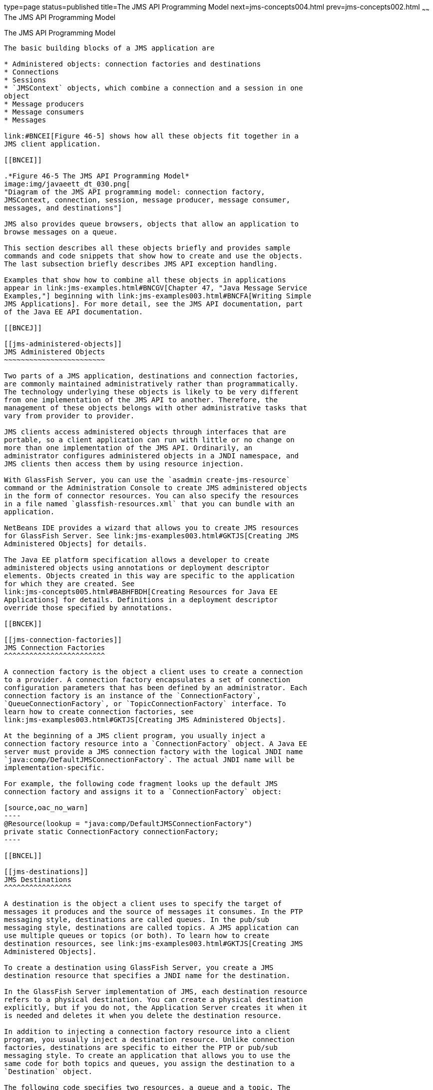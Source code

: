 type=page
status=published
title=The JMS API Programming Model
next=jms-concepts004.html
prev=jms-concepts002.html
~~~~~~
The JMS API Programming Model
=============================

[[BNCEH]]

[[the-jms-api-programming-model]]
The JMS API Programming Model
-----------------------------

The basic building blocks of a JMS application are

* Administered objects: connection factories and destinations
* Connections
* Sessions
* `JMSContext` objects, which combine a connection and a session in one
object
* Message producers
* Message consumers
* Messages

link:#BNCEI[Figure 46-5] shows how all these objects fit together in a
JMS client application.

[[BNCEI]]

.*Figure 46-5 The JMS API Programming Model*
image:img/javaeett_dt_030.png[
"Diagram of the JMS API programming model: connection factory,
JMSContext, connection, session, message producer, message consumer,
messages, and destinations"]

JMS also provides queue browsers, objects that allow an application to
browse messages on a queue.

This section describes all these objects briefly and provides sample
commands and code snippets that show how to create and use the objects.
The last subsection briefly describes JMS API exception handling.

Examples that show how to combine all these objects in applications
appear in link:jms-examples.html#BNCGV[Chapter 47, "Java Message Service
Examples,"] beginning with link:jms-examples003.html#BNCFA[Writing Simple
JMS Applications]. For more detail, see the JMS API documentation, part
of the Java EE API documentation.

[[BNCEJ]]

[[jms-administered-objects]]
JMS Administered Objects
~~~~~~~~~~~~~~~~~~~~~~~~

Two parts of a JMS application, destinations and connection factories,
are commonly maintained administratively rather than programmatically.
The technology underlying these objects is likely to be very different
from one implementation of the JMS API to another. Therefore, the
management of these objects belongs with other administrative tasks that
vary from provider to provider.

JMS clients access administered objects through interfaces that are
portable, so a client application can run with little or no change on
more than one implementation of the JMS API. Ordinarily, an
administrator configures administered objects in a JNDI namespace, and
JMS clients then access them by using resource injection.

With GlassFish Server, you can use the `asadmin create-jms-resource`
command or the Administration Console to create JMS administered objects
in the form of connector resources. You can also specify the resources
in a file named `glassfish-resources.xml` that you can bundle with an
application.

NetBeans IDE provides a wizard that allows you to create JMS resources
for GlassFish Server. See link:jms-examples003.html#GKTJS[Creating JMS
Administered Objects] for details.

The Java EE platform specification allows a developer to create
administered objects using annotations or deployment descriptor
elements. Objects created in this way are specific to the application
for which they are created. See
link:jms-concepts005.html#BABHFBDH[Creating Resources for Java EE
Applications] for details. Definitions in a deployment descriptor
override those specified by annotations.

[[BNCEK]]

[[jms-connection-factories]]
JMS Connection Factories
^^^^^^^^^^^^^^^^^^^^^^^^

A connection factory is the object a client uses to create a connection
to a provider. A connection factory encapsulates a set of connection
configuration parameters that has been defined by an administrator. Each
connection factory is an instance of the `ConnectionFactory`,
`QueueConnectionFactory`, or `TopicConnectionFactory` interface. To
learn how to create connection factories, see
link:jms-examples003.html#GKTJS[Creating JMS Administered Objects].

At the beginning of a JMS client program, you usually inject a
connection factory resource into a `ConnectionFactory` object. A Java EE
server must provide a JMS connection factory with the logical JNDI name
`java:comp/DefaultJMSConnectionFactory`. The actual JNDI name will be
implementation-specific.

For example, the following code fragment looks up the default JMS
connection factory and assigns it to a `ConnectionFactory` object:

[source,oac_no_warn]
----
@Resource(lookup = "java:comp/DefaultJMSConnectionFactory")
private static ConnectionFactory connectionFactory;
----

[[BNCEL]]

[[jms-destinations]]
JMS Destinations
^^^^^^^^^^^^^^^^

A destination is the object a client uses to specify the target of
messages it produces and the source of messages it consumes. In the PTP
messaging style, destinations are called queues. In the pub/sub
messaging style, destinations are called topics. A JMS application can
use multiple queues or topics (or both). To learn how to create
destination resources, see link:jms-examples003.html#GKTJS[Creating JMS
Administered Objects].

To create a destination using GlassFish Server, you create a JMS
destination resource that specifies a JNDI name for the destination.

In the GlassFish Server implementation of JMS, each destination resource
refers to a physical destination. You can create a physical destination
explicitly, but if you do not, the Application Server creates it when it
is needed and deletes it when you delete the destination resource.

In addition to injecting a connection factory resource into a client
program, you usually inject a destination resource. Unlike connection
factories, destinations are specific to either the PTP or pub/sub
messaging style. To create an application that allows you to use the
same code for both topics and queues, you assign the destination to a
`Destination` object.

The following code specifies two resources, a queue and a topic. The
resource names are mapped to destination resources created in the JNDI
namespace:

[source,oac_no_warn]
----
@Resource(lookup = "jms/MyQueue")
private static Queue queue;

@Resource(lookup = "jms/MyTopic")
private static Topic topic;
----

In a Java EE application, JMS administered objects are normally placed
in the `jms` naming subcontext.

With the common interfaces, you can mix or match connection factories
and destinations. That is, in addition to using the `ConnectionFactory`
interface, you can inject a `QueueConnectionFactory` resource and use it
with a `Topic`, and you can inject a `TopicConnectionFactory` resource
and use it with a `Queue`. The behavior of the application will depend
on the kind of destination you use and not on the kind of connection
factory you use.

[[BNCEM]]

[[connections]]
Connections
~~~~~~~~~~~

A connection encapsulates a virtual connection with a JMS provider. For
example, a connection could represent an open TCP/IP socket between a
client and a provider service daemon. You use a connection to create one
or more sessions.


[width="100%",cols="100%",]
|=======================================================================
a|
Note:

In the Java EE platform, the ability to create multiple sessions from a
single connection is limited to application clients. In web and
enterprise bean components, a connection can create no more than one
session.

|=======================================================================


You normally create a connection by creating a `JMSContext` object. See
link:#BABGDFEA[JMSContext Objects] for details.

[[BNCEN]]

[[sessions]]
Sessions
~~~~~~~~

A session is a single-threaded context for producing and consuming
messages.

You normally create a session (as well as a connection) by creating a
`JMSContext` object. See link:#BABGDFEA[JMSContext Objects] for details.
You use sessions to create message producers, message consumers,
messages, queue browsers, and temporary destinations.

Sessions serialize the execution of message listeners; for details, see
link:#BNCEQ[JMS Message Listeners].

A session provides a transactional context with which to group a set of
sends and receives into an atomic unit of work. For details, see
link:jms-concepts004.html#BNCGH[Using JMS Local Transactions].

[[BABGDFEA]]

[[jmscontext-objects]]
JMSContext Objects
~~~~~~~~~~~~~~~~~~

A `JMSContext` object combines a connection and a session in a single
object. That is, it provides both an active connection to a JMS provider
and a single-threaded context for sending and receiving messages.

You use the `JMSContext` to create the following objects:

* Message producers
* Message consumers
* Messages
* Queue browsers
* Temporary queues and topics (see
link:jms-concepts004.html#BNCGB[Creating Temporary Destinations])

You can create a `JMSContext` in a `try`-with-resources block.

To create a `JMSContext`, call the `createContext` method on the
connection factory:

[source,oac_no_warn]
----
JMSContext context = connectionFactory.createContext();
----

When called with no arguments from an application client or a Java SE
client, or from the Java EE web or EJB container when there is no active
JTA transaction in progress, the `createContext` method creates a
non-transacted session with an acknowledgment mode of
`JMSContext.AUTO_ACKNOWLEDGE`. When called with no arguments from the
web or EJB container when there is an active JTA transaction in
progress, the `createContext` method creates a transacted session. For
information about the way JMS transactions work in Java EE applications,
see link:jms-concepts005.html#BNCGL[Using the JMS API in Java EE
Applications].

From an application client or a Java SE client, you can also call the
`createContext` method with the argument `JMSContext.SESSION_TRANSACTED`
to create a transacted session:

[source,oac_no_warn]
----
JMSContext context = 
        connectionFactory.createContext(JMSContext.SESSION_TRANSACTED);
----

The session uses local transactions; see
link:jms-concepts004.html#BNCGH[Using JMS Local Transactions] for
details.

Alternatively, you can specify a non-default acknowledgment mode; see
link:jms-concepts004.html#BNCFW[Controlling Message Acknowledgment] for
more information.

When you use a `JMSContext`, message delivery normally begins as soon as
you create a consumer. See link:#BNCEP[JMS Message Consumers] for more
information.

If you create a `JMSContext` in a `try`-with-resources block, you do not
need to close it explicitly. It will be closed when the `try` block
comes to an end. Make sure that your application completes all its JMS
activity within the `try`-with-resources block. If you do not use a
`try`-with-resources block, you must call the `close` method on the
`JMSContext` to close the connection when the application has finished
its work.

[[BNCEO]]

[[jms-message-producers]]
JMS Message Producers
~~~~~~~~~~~~~~~~~~~~~

A message producer is an object that is created by a `JMSContext` or a
session and used for sending messages to a destination. A message
producer created by a `JMSContext` implements the `JMSProducer`
interface. You could create it this way:

[source,oac_no_warn]
----
try (JMSContext context = connectionFactory.createContext();) {
    JMSProducer producer = context.createProducer();
    ...
----

However, a `JMSProducer` is a lightweight object that does not consume
significant resources. For this reason, you do not need to save the
`JMSProducer` in a variable; you can create a new one each time you send
a message. You send messages to a specific destination by using the
`send` method. For example:

[source,oac_no_warn]
----
context.createProducer().send(dest, message);
----

You can create the message in a variable before sending it, as shown
here, or you can create it within the `send` call. See link:#BNCES[JMS
Messages] for more information.

[[BNCEP]]

[[jms-message-consumers]]
JMS Message Consumers
~~~~~~~~~~~~~~~~~~~~~

A message consumer is an object that is created by a `JMSContext` or a
session and used for receiving messages sent to a destination. A message
producer created by a `JMSContext` implements the `JMSConsumer`
interface. The simplest way to create a message consumer is to use the
`JMSContext.createConsumer` method:

[source,oac_no_warn]
----
try (JMSContext context = connectionFactory.createContext();) {
    JMSConsumer consumer = context.createConsumer(dest);
    ...
----

A message consumer allows a JMS client to register interest in a
destination with a JMS provider. The JMS provider manages the delivery
of messages from a destination to the registered consumers of the
destination.

When you use a `JMSContext` to create a message consumer, message
delivery begins as soon as you have created the consumer. You can
disable this behavior by calling `setAutoStart(false)` when you create
the `JMSContext` and then calling the `start` method explicitly to start
message delivery. If you want to stop message delivery temporarily
without closing the connection, you can call the `stop` method; to
restart message delivery, call `start`.

You use the `receive` method to consume a message synchronously. You can
use this method at any time after you create the consumer.

If you specify no arguments or an argument of `0`, the method blocks
indefinitely until a message arrives:

[source,oac_no_warn]
----
Message m = consumer.receive();
Message m = consumer.receive(0);
----

For a simple client, this may not matter. But if it is possible that a
message might not be available, use a synchronous receive with a
timeout: Call the `receive` method with a timeout argument greater than
`0`. One second is a recommended timeout value:

[source,oac_no_warn]
----
Message m = consumer.receive(1000); // time out after a second
----

To enable asynchronous message delivery from an application client or a
Java SE client, you use a message listener, as described in the next
section.

You can use the `JMSContext.createDurableConsumer` method to create a
durable topic subscription. This method is valid only if you are using a
topic. For details, see link:#BNCGD[Creating Durable Subscriptions]. For
topics, you can also create shared consumers; see
link:#BABJCIGJ[Creating Shared Subscriptions].

[[BNCEQ]]

[[jms-message-listeners]]
JMS Message Listeners
^^^^^^^^^^^^^^^^^^^^^

A message listener is an object that acts as an asynchronous event
handler for messages. This object implements the `MessageListener`
interface, which contains one method, `onMessage`. In the `onMessage`
method, you define the actions to be taken when a message arrives.

From an application client or a Java SE client, you register the message
listener with a specific message consumer by using the
`setMessageListener` method. For example, if you define a class named
`Listener` that implements the `MessageListener` interface, you can
register the message listener as follows:

[source,oac_no_warn]
----
Listener myListener = new Listener();
consumer.setMessageListener(myListener);
----

When message delivery begins, the JMS provider automatically calls the
message listener's `onMessage` method whenever a message is delivered.
The `onMessage` method takes one argument of type `Message`, which your
implementation of the method can cast to another message subtype as
needed (see link:#BNCEW[Message Bodies]).

In the Java EE web or EJB container, you use message-driven beans for
asynchronous message delivery. A message-driven bean also implements the
`MessageListener` interface and contains an `onMessage` method. For
details, see link:jms-concepts005.html#BNCGQ[Using Message-Driven Beans
to Receive Messages Asynchronously].

Your `onMessage` method should handle all exceptions. Throwing a
`RuntimeException` is considered a programming error.

For a simple example of the use of a message listener, see
link:jms-examples003.html#BNCFH[Using a Message Listener for Asynchronous
Message Delivery]. link:jms-examples.html#BNCGV[Chapter 47, "Java Message
Service Examples,"] contains several more examples of message listeners
and message-driven beans.

[[BNCER]]

[[jms-message-selectors]]
JMS Message Selectors
^^^^^^^^^^^^^^^^^^^^^

If your messaging application needs to filter the messages it receives,
you can use a JMS message selector, which allows a message consumer for
a destination to specify the messages that interest it. Message
selectors assign the work of filtering messages to the JMS provider
rather than to the application. For an example of an application that
uses a message selector, see link:jms-examples008.html#BNCGW[Sending
Messages from a Session Bean to an MDB].

A message selector is a `String` that contains an expression. The syntax
of the expression is based on a subset of the SQL92 conditional
expression syntax. The message selector in the example selects any
message that has a `NewsType` property that is set to the value
`'Sports'` or `'Opinion'`:

[source,oac_no_warn]
----
NewsType = 'Sports' OR NewsType = 'Opinion'
----

The `createConsumer` and `createDurableConsumer` methods, as well as the
methods for creating shared consumers, allow you to specify a message
selector as an argument when you create a message consumer.

The message consumer then receives only messages whose headers and
properties match the selector. (See link:#BNCET[Message Headers] and
link:#BNCEV[Message Properties].) A message selector cannot select
messages on the basis of the content of the message body.

[[BABEEJJJ]]

[[consuming-messages-from-topics]]
Consuming Messages from Topics
^^^^^^^^^^^^^^^^^^^^^^^^^^^^^^

The semantics of consuming messages from topics are more complex than
the semantics of consuming messages from queues.

An application consumes messages from a topic by creating a subscription
on that topic and creating a consumer on that subscription.
Subscriptions may be durable or nondurable, and they may be shared or
unshared.

A subscription may be thought of as an entity within the JMS provider
itself, whereas a consumer is a JMS object within the application.

A subscription will receive a copy of every message that is sent to the
topic after the subscription is created, unless a message selector is
specified. If a message selector is specified, only those messages whose
properties match the message selector will be added to the subscription.

Unshared subscriptions are restricted to a single consumer. In this
case, all the messages in the subscription are delivered to that
consumer. Shared subscriptions allow multiple consumers. In this case,
each message in the subscription is delivered to only one consumer. JMS
does not define how messages are distributed between multiple consumers
on the same subscription.

Subscriptions may be durable or nondurable.

A nondurable subscription exists only as long as there is an active
consumer on the subscription. This means that any messages sent to the
topic will be added to the subscription only while a consumer exists and
is not closed.

A nondurable subscription may be either unshared or shared.

* An unshared nondurable subscription does not have a name and may have
only a single consumer object associated with it. It is created
automatically when the consumer object is created. It is not persisted
and is deleted automatically when the consumer object is closed.
+
The `JMSContext.createConsumer` method creates a consumer on an unshared
nondurable subscription if a topic is specified as the destination.
* A shared nondurable subscription is identified by name and an optional
client identifier, and may have several consumer objects consuming
messages from it. It is created automatically when the first consumer
object is created. It is not persisted and is deleted automatically when
the last consumer object is closed. See link:#BABJCIGJ[Creating Shared
Subscriptions] for more information.

At the cost of higher overhead, a subscription may be durable. A durable
subscription is persisted and continues to accumulate messages until
explicitly deleted, even if there are no consumer objects consuming
messages from it. See link:#BNCGD[Creating Durable Subscriptions] for
details.

[[BNCGD]]

[[creating-durable-subscriptions]]
Creating Durable Subscriptions
^^^^^^^^^^^^^^^^^^^^^^^^^^^^^^

To ensure that a pub/sub application receives all sent messages, use
durable subscriptions for the consumers on the topic.

Like a nondurable subscription, a durable subscription may be either
unshared or shared.

* An unshared durable subscription is identified by name and client
identifier (which must be set) and may have only a single consumer
object associated with it.
* A shared durable subscription is identified by name and an optional
client identifier, and may have several consumer objects consuming
messages from it.

A durable subscription that exists but that does not currently have a
non-closed consumer object associated with it is described as being
inactive.

You can use the `JMSContext.createDurableConsumer` method to create a
consumer on an unshared durable subscription. An unshared durable
subscription can have only one active consumer at a time.

A consumer identifies the durable subscription from which it consumes
messages by specifying a unique identity that is retained by the JMS
provider. Subsequent consumer objects that have the same identity resume
the subscription in the state in which it was left by the preceding
consumer. If a durable subscription has no active consumer, the JMS
provider retains the subscription's messages until they are received by
the subscription or until they expire.

You establish the unique identity of an unshared durable subscription by
setting the following:

* A client ID for the connection
* A topic and a subscription name for the subscription

You can set the client ID administratively for a client-specific
connection factory using either the command line or the Administration
Console. (In an application client or a Java SE client, you can instead
call `JMSContext.setClientID`.)

After using this connection factory to create the `JMSContext`, you call
the `createDurableConsumer` method with two arguments: the topic and a
string that specifies the name of the subscription:

[source,oac_no_warn]
----
String subName = "MySub";
JMSConsumer consumer = context.createDurableConsumer(myTopic, subName);
----

The subscription becomes active after you create the consumer. Later,
you might close the consumer:

[source,oac_no_warn]
----
consumer.close();
----

The JMS provider stores the messages sent to the topic, as it would
store messages sent to a queue. If the program or another application
calls `createDurableConsumer` using the same connection factory and its
client ID, the same topic, and the same subscription name, then the
subscription is reactivated and the JMS provider delivers the messages
that were sent while the subscription was inactive.

To delete a durable subscription, first close the consumer, then call
the `unsubscribe` method with the subscription name as the argument:

[source,oac_no_warn]
----
consumer.close();
context.unsubscribe(subName);
----

The `unsubscribe` method deletes the state the provider maintains for
the subscription.

link:#BNCGE[Figure 46-6] and link:#BNCGF[Figure 46-7] show the
difference between a nondurable and a durable subscription. With an
ordinary, nondurable subscription, the consumer and the subscription
begin and end at the same point and are, in effect, identical. When the
consumer is closed, the subscription also ends. Here, `create` stands
for a call to `JMSContext.createConsumer` with a `Topic` argument, and
`close` stands for a call to `JMSConsumer.close`. Any messages sent to
the topic between the time of the first `close` and the time of the
second `create` are not added to either subscription. In
link:#BNCGE[Figure 46-6], the consumers receive messages M1, M2, M5, and
M6, but they do not receive messages M3 and M4.

[[BNCGE]]

.*Figure 46-6 Nondurable Subscriptions and Consumers*
image:img/javaeett_dt_031.png[
"Diagram showing messages being lost when nondurable subscriptions are
used"]

With a durable subscription, the consumer can be closed and re-created,
but the subscription continues to exist and to hold messages until the
application calls the `unsubscribe` method. In link:#BNCGF[Figure 46-7],
`create` stands for a call to `JMSContext.createDurableConsumer`,
`close` stands for a call to `JMSConsumer.close`, and `unsubscribe`
stands for a call to `JMSContext.unsubscribe`. Messages sent after the
first consumer is closed are received when the second consumer is
created (on the same durable subscription), so even though messages M2,
M4, and M5 arrive while there is no consumer, they are not lost.

[[BNCGF]]

.*Figure 46-7 Consumers on a Durable Subscription*
image:img/javaeett_dt_032.png[
"Diagram showing messages being preserved when durable subscriptions are
used"]

A shared durable subscription allows you to use multiple consumers to
receive messages from a durable subscription. If you use a shared
durable subscription, the connection factory you use does not need to
have a client identifier. To create a shared durable subscription, call
the `JMSContext.createSharedDurableConsumer` method, specifying the
topic and subscription name:

[source,oac_no_warn]
----
JMSConsumer consumer = 
        context.createSharedDurableConsumer(topic, "MakeItLast");
----

See link:jms-examples003.html#BNCFX[Acknowledging Messages],
link:jms-examples004.html#BNCGG[Using Durable Subscriptions],
link:jms-examples005.html#BABEJBHA[Using Shared Durable Subscriptions],
and link:jms-examples008.html#BNCGW[Sending Messages from a Session Bean
to an MDB] for examples of Java EE applications that use durable
subscriptions.

[[BABJCIGJ]]

[[creating-shared-subscriptions]]
Creating Shared Subscriptions
^^^^^^^^^^^^^^^^^^^^^^^^^^^^^

A topic subscription created by the `createConsumer` or
`createDurableConsumer` method can have only one consumer (although a
topic can have many). Multiple clients consuming from the same topic
have, by definition, multiple subscriptions to the topic, and all the
clients receive all the messages sent to the topic (unless they filter
them with message selectors).

It is, however, possible to create a nondurable shared subscription to a
topic by using the `createSharedConsumer` method and specifying not only
a destination but a subscription name:

[source,oac_no_warn]
----
consumer = context.createSharedConsumer(topicName, "SubName");
----

With a shared subscription, messages will be distributed among multiple
clients that use the same topic and subscription name. Each message sent
to the topic will be added to every subscription (subject to any message
selectors), but each message added to a subscription will be delivered
to only one of the consumers on that subscription, so it will be
received by only one of the clients. A shared subscription can be useful
if you want to share the message load among several consumers on the
subscription rather than having just one consumer on the subscription
receive each message. This feature can improve the scalability of Java
EE application client applications and Java SE applications.
(Message-driven beans share the work of processing messages from a topic
among multiple threads.)

See link:jms-examples005.html#BABIBEAC[Using Shared Nondurable
Subscriptions] for a simple example of using shared nondurable
consumers.

You can also create shared durable subscriptions by using the
`JMSContext.createSharedDurableConsumer` method. For details, see
link:#BNCGD[Creating Durable Subscriptions].

[[BNCES]]

[[jms-messages]]
JMS Messages
~~~~~~~~~~~~

The ultimate purpose of a JMS application is to produce and consume
messages that can then be used by other software applications. JMS
messages have a basic format that is simple but highly flexible,
allowing you to create messages that match formats used by non-JMS
applications on heterogeneous platforms.

A JMS message can have three parts: a header, properties, and a body.
Only the header is required. The following sections describe these
parts.

For complete documentation of message headers, properties, and bodies,
see the documentation of the `Message` interface in the API
documentation. For a list of possible message types, see
link:#BNCEW[Message Bodies].

The following topics are addressed here:

* link:#BNCET[Message Headers]
* link:#BNCEV[Message Properties]
* link:#BNCEW[Message Bodies]

[[BNCET]]

[[message-headers]]
Message Headers
^^^^^^^^^^^^^^^

A JMS message header contains a number of predefined fields that contain
values used by both clients and providers to identify and route
messages. link:#BNCEU[Table 46-1] lists and describes the JMS message
header fields and indicates how their values are set. For example, every
message has a unique identifier, which is represented in the header
field `JMSMessageID`. The value of another header field,
`JMSDestination`, represents the queue or the topic to which the message
is sent. Other fields include a timestamp and a priority level.

Each header field has associated setter and getter methods, which are
documented in the description of the `Message` interface. Some header
fields are intended to be set by a client, but many are set
automatically by the `send` method, which overrides any client-set
values.

[[sthref196]][[BNCEU]]

Table 46-1 How JMS Message Header Field Values Are Set

[width="56%",cols="39%,,61%",options="header",]
|=======================================================================
|Header Field |Description |Set By
|`JMSDestination` |Destination to which the message is being sent |JMS
provider `send` method

|`JMSDeliveryMode` |Delivery mode specified when the message was sent
(see link:jms-concepts004.html#BNCFY[Specifying Message Persistence])
|JMS provider `send` method

|`JMSDeliveryTime` |The time the message was sent plus the delivery
delay specified when the message was sent (see
link:jms-concepts004.html#BABGEADH[Specifying a Delivery Delay] |JMS
provider `send` method

|`JMSExpiration` |Expiration time of the message (see
link:jms-concepts004.html#BNCGA[Allowing Messages to Expire]) |JMS
provider `send` method

|`JMSPriority` |The priority of the message (see
link:jms-concepts004.html#BNCFZ[Setting Message Priority Levels]) |JMS
provider `send` method

|`JMSMessageID` |Value that uniquely identifies each message sent by a
provider |JMS provider `send` method

|`JMSTimestamp` |The time the message was handed off to a provider to be
sent |JMS provider `send` method

|`JMSCorrelationID` |Value that links one message to another; commonly
the `JMSMessageID` value is used |Client application

|`JMSReplyTo` |Destination where replies to the message should be sent
|Client application

|`JMSType` |Type identifier supplied by client application |Client
application

|`JMSRedelivered` |Whether the message is being redelivered |JMS
provider prior to delivery
|=======================================================================


[[BNCEV]]

[[message-properties]]
Message Properties
^^^^^^^^^^^^^^^^^^

You can create and set properties for messages if you need values in
addition to those provided by the header fields. You can use properties
to provide compatibility with other messaging systems, or you can use
them to create message selectors (see link:#BNCER[JMS Message
Selectors]). For an example of setting a property to be used as a
message selector, see link:jms-examples008.html#BNCGW[Sending Messages
from a Session Bean to an MDB].

The JMS API provides some predefined property names that begin with
`JMSX`. A JMS provider is required to implement only one of these,
`JMSXDeliveryCount` (which specifies the number of times a message has
been delivered); the rest are optional. The use of these predefined
properties or of user-defined properties in applications is optional.

[[BNCEW]]

[[message-bodies]]
Message Bodies
^^^^^^^^^^^^^^

The JMS API defines six different types of messages. Each message type
corresponds to a different message body. These message types allow you
to send and receive data in many different forms. link:#BNCEX[Table
46-2] describes these message types.

[[sthref197]][[BNCEX]]

Table 46-2 JMS Message Types

[width="25%",cols="100%,",options="header",]
|=======================================================================
|Message Type |Body Contains
|`TextMessage` |A `java.lang.String` object (for example, the contents
of an XML file).

|`MapMessage` |A set of name-value pairs, with names as `String` objects
and values as primitive types in the Java programming language. The
entries can be accessed sequentially by enumerator or randomly by name.
The order of the entries is undefined.

|`BytesMessage` |A stream of uninterpreted bytes. This message type is
for literally encoding a body to match an existing message format.

|`StreamMessage` |A stream of primitive values in the Java programming
language, filled and read sequentially.

|`ObjectMessage` |A `Serializable` object in the Java programming
language.

|`Message` |Nothing. Composed of header fields and properties only. This
message type is useful when a message body is not required.
|=======================================================================


The JMS API provides methods for creating messages of each type and for
filling in their contents. For example, to create and send a
`TextMessage`, you might use the following statements:

[source,oac_no_warn]
----
TextMessage message = context.createTextMessage();
message.setText(msg_text);     // msg_text is a String
context.createProducer().send(message);
----

At the consuming end, a message arrives as a generic `Message` object.
You can then cast the object to the appropriate message type and use
more specific methods to access the body and extract the message
contents (and its headers and properties if needed). For example, you
might use the stream-oriented read methods of `BytesMessage`. You must
always cast to the appropriate message type to retrieve the body of a
`StreamMessage`.

Instead of casting the message to a message type, you can call the
`getBody` method on the `Message`, specifying the type of the message as
an argument. For example, you can retrieve a `TextMessage` as a
`String`. The following code fragment uses the `getBody` method:

[source,oac_no_warn]
----
Message m = consumer.receive();
if (m instanceof TextMessage) {
    String message = m.getBody(String.class);
    System.out.println("Reading message: " + message);
} else {
    // Handle error or process another message type
}
----

The JMS API provides shortcuts for creating and receiving a
`TextMessage`, `BytesMessage`, `MapMessage`, or `ObjectMessage`. For
example, you do not have to wrap a string in a `TextMessage`; instead,
you can send and receive the string directly. For example, you can send
a string as follows:

[source,oac_no_warn]
----
String message = "This is a message";
context.createProducer().send(dest, message);
----

You can receive the message by using the `receiveBody` method:

[source,oac_no_warn]
----
String message = receiver.receiveBody(String.class);
----

You can use the `receiveBody` method to receive any type of message
except `StreamMessage` and `Message`, as long as the body of the message
can be assigned to a particular type.

An empty `Message` can be useful if you want to send a message that is
simply a signal to the application. Some of the examples in
link:jms-examples.html#BNCGV[Chapter 47, "Java Message Service
Examples,"] send an empty message after sending a series of text
messages. For example:

[source,oac_no_warn]
----
context.createProducer().send(dest, context.createMessage());
----

The consumer code can then interpret a non-text message as a signal that
all the messages sent have now been received.

The examples in link:jms-examples.html#BNCGV[Chapter 47, "Java Message
Service Examples,"] use messages of type `TextMessage`, `MapMessage`,
and `Message`.

[[BNCEY]]

[[jms-queue-browsers]]
JMS Queue Browsers
~~~~~~~~~~~~~~~~~~

Messages sent to a queue remain in the queue until the message consumer
for that queue consumes them. The JMS API provides a `QueueBrowser`
object that allows you to browse the messages in the queue and display
the header values for each message. To create a `QueueBrowser` object,
use the `JMSContext.createBrowser` method. For example:

[source,oac_no_warn]
----
QueueBrowser browser = context.createBrowser(queue);
----

See link:jms-examples003.html#BNCFL[Browsing Messages on a Queue] for an
example of using a `QueueBrowser` object.

The `createBrowser` method allows you to specify a message selector as a
second argument when you create a `QueueBrowser`. For information on
message selectors, see link:#BNCER[JMS Message Selectors].

The JMS API provides no mechanism for browsing a topic. Messages usually
disappear from a topic as soon as they appear: If there are no message
consumers to consume them, the JMS provider removes them. Although
durable subscriptions allow messages to remain on a topic while the
message consumer is not active, JMS does not define any facility for
examining them.

[[BNCEZ]]

[[jms-exception-handling]]
JMS Exception Handling
~~~~~~~~~~~~~~~~~~~~~~

The root class for all checked exceptions in the JMS API is
`JMSException`. The root cause for all unchecked exceptions in the JMS
API is `JMSRuntimeException`.

Catching `JMSException` and `JMSRuntimeException` provides a generic way
of handling all exceptions related to the JMS API.

The `JMSException` and `JMSRuntimeException` classes include the
following subclasses, described in the API documentation:

* `IllegalStateException`, `IllegalStateRuntimeException`
* `InvalidClientIDException`, `InvalidClientIDRuntimeException`
* `InvalidDestinationException`, `InvalidDestinationRuntimeException`
* `InvalidSelectorException`, `InvalidSelectorRuntimeException`
* `JMSSecurityException`, `JMSSecurityRuntimeException`
* `MessageEOFException`
* `MessageFormatException`, `MessageFormatRuntimeException`
* `MessageNotReadableException`
* `MessageNotWriteableException`, `MessageNotWriteableRuntimeException`
* `ResourceAllocationException`, `ResourceAllocationRuntimeException`
* `TransactionInProgressException`,
`TransactionInProgressRuntimeException`
* `TransactionRolledBackException`,
`TransactionRolledBackRuntimeException`

All the examples in the tutorial catch and handle `JMSException` or
`JMSRuntimeException` when it is appropriate to do so.


